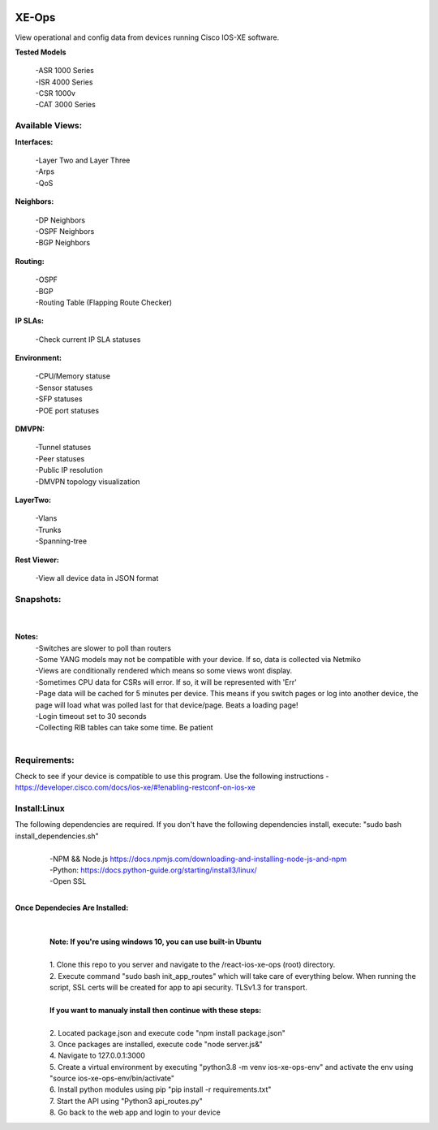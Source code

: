 .. image:: https://app.travis-ci.com/cober2019/react-ios-xe-ops.svg?branch=main
    :target: -
.. image:: https://img.shields.io/badge/npm-16.14.12-blue
    :target: -
.. image:: https://img.shields.io/badge/Node-stable-blue
    :target: -

XE-Ops
============

View operational and config data from devices running Cisco IOS-XE software. 

**Tested Models**
    
    |   -ASR 1000 Series
    |   -ISR 4000 Series
    |   -CSR 1000v
    |   -CAT 3000 Series

Available Views:
-----------------

**Interfaces:**
    
    |    -Layer Two and Layer Three
    |    -Arps
    |    -QoS
**Neighbors:**
    
    |    -DP Neighbors
    |    -OSPF Neighbors
    |    -BGP Neighbors
    
**Routing:**

    |    -OSPF
    |    -BGP
    |    -Routing Table (Flapping Route Checker)
    
**IP SLAs:**
    
    |    -Check current IP SLA statuses
    
**Environment:**
    
    |    -CPU/Memory statuse
    |    -Sensor statuses
    |    -SFP statuses
    |    -POE port statuses
    
**DMVPN:**
    
    |    -Tunnel statuses
    |    -Peer statuses
    |    -Public IP resolution
    |    -DMVPN topology visualization
    
**LayerTwo:**
    
    |    -Vlans
    |    -Trunks
    |    -Spanning-tree
    
**Rest Viewer:**
    
    |    -View all device data in JSON format
    
        
**Snapshots:**
----------------
    |

.. image:: https://github.com/cober2019/react-ios-xe-ops/blob/main/images/xeopsprodinterfaces.PNG
.. image:: https://github.com/cober2019/react-ios-xe-ops/blob/main/images/xeopsprod-env.PNG
.. image:: https://github.com/cober2019/react-ios-xe-ops/blob/main/images/xeoprestprod.PNG
.. image:: https://github.com/cober2019/react-ios-xe-ops/blob/main/images/xeopslaprod.PNG
.. image:: https://github.com/cober2019/react-ios-xe-ops/blob/main/images/xeopsloading.PNG


**Notes:**
    |    -Switches are slower to poll than routers
    |    -Some YANG models may not be compatible with your device. If so, data is collected via Netmiko
    |    -Views are conditionally rendered which means so some views wont display.
    |    -Sometimes CPU data for CSRs will error. If so, it will be represented with 'Err'
    |    -Page data will be cached for 5 minutes per device. This means if you switch pages or log into another device, the page will load what was polled last for that device/page. Beats a loading page!
    |    -Login timeout set to 30 seconds
    |    -Collecting RIB tables can take some time. Be patient
    |

Requirements:
--------------

Check to see if your device is compatible to use this program. Use the following instructions - https://developer.cisco.com/docs/ios-xe/#!enabling-restconf-on-ios-xe

Install:Linux
--------------
The following dependencies are required. If you don't have the following dependencies install, execute:  "sudo bash install_dependencies.sh"
    |
    |   -NPM && Node.js https://docs.npmjs.com/downloading-and-installing-node-js-and-npm
    |   -Python: https://docs.python-guide.org/starting/install3/linux/
    |   -Open SSL
    |

**Once Dependecies Are Installed:**
    |
    |   
    |   **Note: If you're using windows 10, you can use built-in Ubuntu** 
    |   
    |   1. Clone this repo to you server and navigate to the /react-ios-xe-ops (root) directory. 
    |   2. Execute command "sudo bash init_app_routes" which will take care of everything below. When running the script, SSL certs will be created for app to api security.                TLSv1.3 for transport.
    |
    |   **If you want to manualy install then continue with these steps:**
    |
    |   2. Located package.json and execute code "npm install package.json"
    |   3. Once packages are installed, execute code "node server.js&"
    |   4. Navigate to 127.0.0.1:3000
    |   5. Create a virtual environment by executing "python3.8 -m venv ios-xe-ops-env" and activate the env using "source ios-xe-ops-env/bin/activate"
    |   6. Install python modules using pip "pip install -r requirements.txt"
    |   7. Start the API using "Python3 api_routes.py"
    |   8. Go back to the web app and login to your device
    







